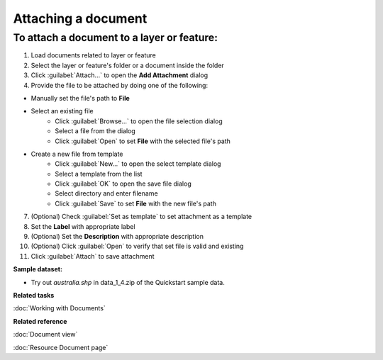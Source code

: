 Attaching a document
####################

To attach a document to a layer or feature:
-------------------------------------------

#. Load documents related to layer or feature 
#. Select the layer or feature's folder or a document inside the folder
#. Click :guilabel:`Attach...` to open the **Add Attachment** dialog
#. Provide the file to be attached by doing one of the following:

- Manually set the file's path to **File**
- Select an existing file
   - Click :guilabel:`Browse...` to open the file selection dialog
   - Select a file from the dialog
   - Click :guilabel:`Open` to set **File** with the selected file's path
- Create a new file from template
   - Click :guilabel:`New...` to open the select template dialog
   - Select a template from the list
   - Click :guilabel:`OK` to open the save file dialog
   - Select directory and enter filename
   - Click :guilabel:`Save` to set **File** with the new file's path
   
7. (Optional) Check :guilabel:`Set as template` to set attachment as a template
#. Set the **Label** with appropriate label
#. (Optional) Set the **Description** with appropriate description
#. (Optional) Click :guilabel:`Open` to verify that set file is valid and existing
#. Click :guilabel:`Attach` to save attachment

**Sample dataset:**

- Try out *australia.shp* in data_1_4.zip of the Quickstart sample data.

**Related tasks**

:doc:`Working with Documents`

**Related reference**

:doc:`Document view`

:doc:`Resource Document page`